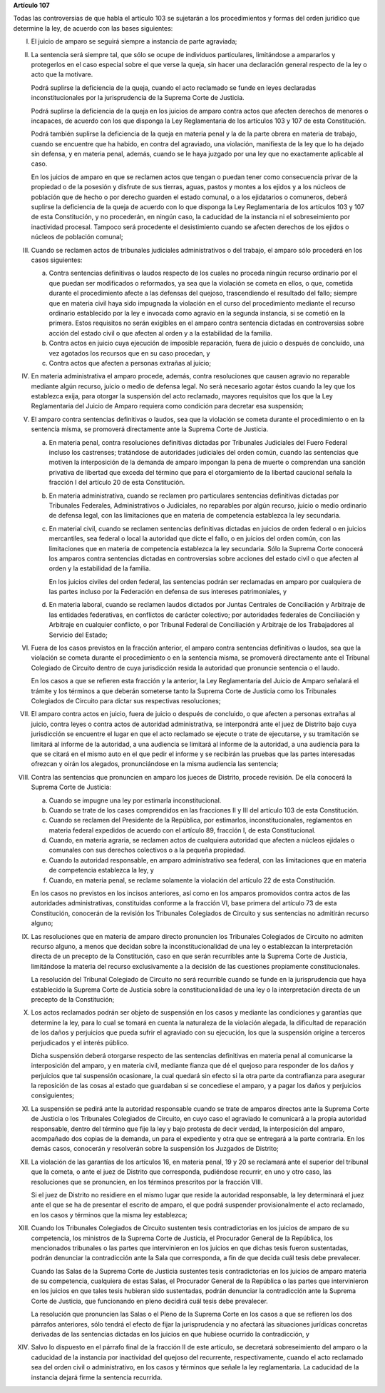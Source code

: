 **Artículo 107**

Todas las controversias de que habla el artículo 103 se sujetarán a los
procedimientos y formas del orden jurídico que determine la ley, de
acuerdo con las bases siguientes:

I. El juicio de amparo se seguirá siempre a instancia de parte
   agraviada;

II. La sentencia será siempre tal, que sólo se ocupe de individuos
    particulares, limitándose a ampararlos y protegerlos en el caso
    especial sobre el que verse la queja, sin hacer una declaración
    general respecto de la ley o acto que la motivare.

    Podrá suplirse la deficiencia de la queja, cuando el acto reclamado
    se funde en leyes declaradas inconstitucionales por la
    jurisprudencia de la Suprema Corte de Justicia.

    Podrá suplirse la deficiencia de la queja en los juicios de amparo
    contra actos que afecten derechos de menores o incapaces, de acuerdo
    con los que disponga la Ley Reglamentaria de los artículos 103 y 107
    de esta Constitución.

    Podrá también suplirse la deficiencia de la queja en materia penal y
    la de la parte obrera en materia de trabajo, cuando se encuentre que
    ha habido, en contra del agraviado, una violación, manifiesta de la
    ley que lo ha dejado sin defensa, y en materia penal, además, cuando
    se le haya juzgado por una ley que no exactamente aplicable al caso.

    En los juicios de amparo en que se reclamen actos que tengan o
    puedan tener como consecuencia privar de la propiedad o de la
    posesión y disfrute de sus tierras, aguas, pastos y montes a los
    ejidos y a los núcleos de población que de hecho o por derecho
    guarden el estado comunal, o a los ejidatarios o comuneros, deberá
    suplirse la deficiencia de la queja de acuerdo con lo que disponga
    la Ley Reglamentaria de los artículos 103 y 107 de esta
    Constitución, y no procederán, en ningún caso, la caducidad de la
    instancia ni el sobreseimiento por inactividad procesal. Tampoco
    será procedente el desistimiento cuando se afecten derechos de los
    ejidos o núcleos de población comunal;

III. Cuando se reclamen actos de tribunales judiciales administrativos o
     del trabajo, el amparo sólo procederá en los casos siguientes:

     a. Contra sentencias definitivas o laudos respecto de los cuales no
        proceda ningún recurso ordinario por el que puedan ser
        modificados o reformados, ya sea que la violación se cometa en
        ellos, o que, cometida durante el procedimiento afecte a las
        defensas del quejoso, trascendiendo el resultado del fallo;
        siempre que en materia civil haya sido impugnada la violación en
        el curso del procedimiento mediante el recurso ordinario
        establecido por la ley e invocada como agravio en la segunda
        instancia, si se cometió en la primera. Estos requisitos no
        serán exigibles en el amparo contra sentencia dictadas en
        controversias sobre acción del estado civil o que afecten al
        orden y a la estabilidad de la familia.

     b. Contra actos en juicio cuya ejecución de imposible reparación,
        fuera de juicio o después de concluido, una vez agotados los
        recursos que en su caso procedan, y

     c. Contra actos que afecten a personas extrañas al juicio;

IV. En materia administrativa el amparo procede, además, contra
    resoluciones que causen agravio no reparable mediante algún recurso,
    juicio o medio de defensa legal. No será necesario agotar éstos
    cuando la ley que los establezca exija, para otorgar la suspensión
    del acto reclamado, mayores requisitos que los que la Ley
    Reglamentaria del Juicio de Amparo requiera como condición para
    decretar esa suspensión;

V. El amparo contra sentencias definitivas o laudos, sea que la
   violación se cometa durante el procedimiento o en la sentencia misma,
   se promoverá directamente ante la Suprema Corte de Justicia.

   a. En materia penal, contra resoluciones definitivas dictadas por
      Tribunales Judiciales del Fuero Federal incluso los castrenses;
      tratándose de autoridades judiciales del orden común, cuando las
      sentencias que motiven la interposición de la demanda de amparo
      impongan la pena de muerte o comprendan una sanción privativa de
      libertad que exceda del término que para el otorgamiento de la
      libertad caucional señala la fracción I del artículo 20 de esta
      Constitución.

   b. En materia administrativa, cuando se reclamen pro particulares
      sentencias definitivas dictadas por Tribunales Federales,
      Administrativos o Judiciales, no reparables por algún recurso,
      juicio o medio ordinario de defensa legal, con las limitaciones
      que en materia de competencia establezca la ley secundaria.

   c. En material civil, cuando se reclamen sentencias definitivas
      dictadas en juicios de orden federal o en juicios mercantiles, sea
      federal o local la autoridad que dicte el fallo, o en juicios del
      orden común, con las limitaciones que en materia de competencia
      establezca la ley secundaria. Sólo la Suprema Corte conocerá los
      amparos contra sentencias dictadas en controversias sobre acciones
      del estado civil o que afecten al orden y la estabilidad de la
      familia.

      En los juicios civiles del orden federal, las sentencias podrán
      ser reclamadas en amparo por cualquiera de las partes incluso por
      la Federación en defensa de sus intereses patrimoniales, y

   d. En materia laboral, cuando se reclamen laudos dictados por Juntas
      Centrales de Conciliación y Arbitraje de las entidades
      federativas, en conflictos de carácter colectivo; por autoridades
      federales de Conciliación y Arbitraje en cualquier conflicto, o
      por Tribunal Federal de Conciliación y Arbitraje de los
      Trabajadores al Servicio del Estado;

VI. Fuera de los casos previstos en la fracción anterior, el amparo
    contra sentencias definitivas o laudos, sea que la violación se
    cometa durante el procedimiento o en la sentencia misma, se
    promoverá directamente ante el Tribunal Colegiado de Circuito dentro
    de cuya jurisdicción resida la autoridad que pronuncie sentencia o
    el laudo.

    En los casos a que se refieren esta fracción y la anterior, la Ley
    Reglamentaria del Juicio de Amparo señalará el trámite y los
    términos a que deberán someterse tanto la Suprema Corte de Justicia
    como los Tribunales Colegiados de Circuito para dictar sus
    respectivas resoluciones;

VII. El amparo contra actos en juicio, fuera de juicio o después de
     concluido, o que afecten a personas extrañas al juicio, contra
     leyes o contra actos de autoridad administrativa, se interpondrá
     ante el juez de Distrito bajo cuya jurisdicción se encuentre el
     lugar en que el acto reclamado se ejecute o trate de ejecutarse, y
     su tramitación se limitará al informe de la autoridad, a una
     audiencia se limitará al informe de la autoridad, a una audiencia
     para la que se citará en el mismo auto en el que pedir el informe y
     se recibirán las pruebas que las partes interesadas ofrezcan y
     oirán los alegados, pronunciándose en la misma audiencia las
     sentencia;

VIII. Contra las sentencias que pronuncien en amparo los jueces de
      Distrito, procede revisión. De ella conocerá la Suprema Corte de
      Justicia:

      a. Cuando se impugne una ley por estimarla inconstitucional.

      b. Cuando se trate de los cases comprendidos en las fracciones II
         y III del artículo 103 de esta Constitución.

      c. Cuando se reclamen del Presidente de la República, por
         estimarlos, inconstitucionales, reglamentos en materia federal
         expedidos de acuerdo con el artículo 89, fracción I, de esta
         Constitucional.

      d. Cuando, en materia agraria, se reclamen actos de cualquiera
         autoridad que afecten a núcleos ejidales o comunales con sus
         derechos colectivos o a la pequeña propiedad.

      e. Cuando la autoridad responsable, en amparo administrativo sea
         federal, con las limitaciones que en materia de competencia
         establezca la ley, y

      f. Cuando, en materia penal, se reclame solamente la violación del
         artículo 22 de esta Constitución.

      En los casos no previstos en los incisos anteriores, así como en
      los amparos promovidos contra actos de las autoridades
      administrativas, constituidas conforme a la fracción VI, base
      primera del artículo 73 de esta Constitución, conocerán de la
      revisión los Tribunales Colegiados de Circuito y sus sentencias no
      admitirán recurso alguno;

IX. Las resoluciones que en materia de amparo directo pronuncien los
    Tribunales Colegiados de Circuito no admiten recurso alguno, a menos
    que decidan sobre la inconstitucionalidad de una ley o establezcan
    la interpretación directa de un precepto de la Constitución, caso en
    que serán recurribles ante la Suprema Corte de Justicia, limitándose
    la materia del recurso exclusivamente a la decisión de las
    cuestiones propiamente constitucionales.

    La resolución del Tribunal Colegiado de Circuito no será recurrible
    cuando se funde en la jurisprudencia que haya establecido la Suprema
    Corte de Justicia sobre la constitucionalidad de una ley o la
    interpretación directa de un precepto de la Constitución;

X. Los actos reclamados podrán ser objeto de suspensión en los casos y
   mediante las condiciones y garantías que determine la ley, para lo
   cual se tomará en cuenta la naturaleza de la violación alegada, la
   dificultad de reparación de los daños y perjuicios que pueda sufrir
   el agraviado con su ejecución, los que la suspensión origine a
   terceros perjudicados y el interés público.

   Dicha suspensión deberá otorgarse respecto de las sentencias
   definitivas en materia penal al comunicarse la interposición del
   amparo, y en materia civil, mediante fianza que dé el quejoso para
   responder de los daños y perjuicios que tal suspensión ocasionare, la
   cual quedará sin efecto si la otra parte da contrafianza para
   asegurar la reposición de las cosas al estado que guardaban si se
   concediese el amparo, y a pagar los daños y perjuicios consiguientes;

XI. La suspensión se pedirá ante la autoridad responsable cuando se
    trate de amparos directos ante la Suprema Corte de Justicia o los
    Tribunales Colegiados de Circuito, en cuyo caso el agraviado le
    comunicará a la propia autoridad responsable, dentro del término que
    fije la ley y bajo protesta de decir verdad, la interposición del
    amparo, acompañado dos copias de la demanda, un para el expediente y
    otra que se entregará a la parte contraria. En los demás casos,
    conocerán y resolverán sobre la suspensión los Juzgados de Distrito;

XII. La violación de las garantías de los artículos 16, en materia
     penal, 19 y 20 se reclamará ante el superior del tribunal que la
     cometa, o ante el juez de Distrito que corresponda, pudiéndose
     recurrir, en uno y otro caso, las resoluciones que se pronuncien,
     en los términos prescritos por la fracción VIII.

     Si el juez de Distrito no residiere en el mismo lugar que reside la
     autoridad responsable, la ley determinará el juez ante el que se ha
     de presentar el escrito de amparo, el que podrá suspender
     provisionalmente el acto reclamado, en los casos y términos que la
     misma ley establezca;

XIII. Cuando los Tribunales Colegiados de Circuito sustenten tesis
      contradictorias en los juicios de amparo de su competencia, los
      ministros de la Suprema Corte de Justicia, el Procurador General
      de la República, los mencionados tribunales o las partes que
      intervinieron en los juicios en que dichas tesis fueron
      sustentadas, podrán denunciar la contradicción ante la Sala que
      corresponda, a fin de que decida cuál tesis debe prevalecer.

      Cuando las Salas de la Suprema Corte de Justicia sustentes tesis
      contradictorias en los juicios de amparo materia de su
      competencia, cualquiera de estas Salas, el Procurador General de
      la República o las partes que intervinieron en los juicios en que
      tales tesis hubieran sido sustentadas, podrán denunciar la
      contradicción ante la Suprema Corte de Justicia, que funcionando
      en pleno decidirá cuál tesis debe prevalecer.

      La resolución que pronuncien las Salas o el Pleno de la Suprema
      Corte en los casos a que se refieren los dos párrafos anteriores,
      sólo tendrá el efecto de fijar la jurisprudencia y no afectará las
      situaciones jurídicas concretas derivadas de las sentencias
      dictadas en los juicios en que hubiese ocurrido la contradicción,
      y

XIV. Salvo lo dispuesto en el párrafo final de la fracción II de este
     artículo, se decretará sobreseimiento del amparo o la caducidad de
     la instancia por inactividad del quejoso del recurrente,
     respectivamente, cuando el acto reclamado sea del orden civil o
     administrativo, en los casos y términos que señale la ley
     reglamentaria. La caducidad de la instancia dejará firme la
     sentencia recurrida.
